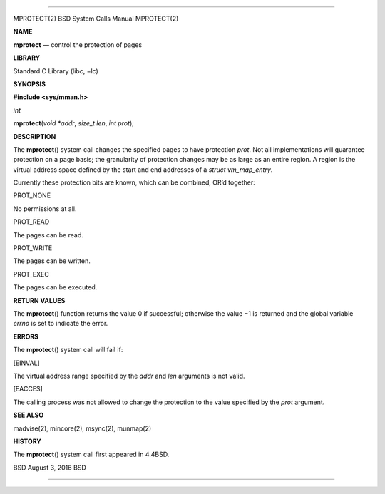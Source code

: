 --------------

MPROTECT(2) BSD System Calls Manual MPROTECT(2)

**NAME**

**mprotect** — control the protection of pages

**LIBRARY**

Standard C Library (libc, −lc)

**SYNOPSIS**

**#include <sys/mman.h>**

*int*

**mprotect**\ (*void *addr*, *size_t len*, *int prot*);

**DESCRIPTION**

The **mprotect**\ () system call changes the specified pages to have
protection *prot*. Not all implementations will guarantee protection on
a page basis; the granularity of protection changes may be as large as
an entire region. A region is the virtual address space defined by the
start and end addresses of a *struct vm_map_entry*.

Currently these protection bits are known, which can be combined, OR’d
together:

PROT_NONE

No permissions at all.

PROT_READ

The pages can be read.

PROT_WRITE

The pages can be written.

PROT_EXEC

The pages can be executed.

**RETURN VALUES**

The **mprotect**\ () function returns the value 0 if successful;
otherwise the value −1 is returned and the global variable *errno* is
set to indicate the error.

**ERRORS**

The **mprotect**\ () system call will fail if:

[EINVAL]

The virtual address range specified by the *addr* and *len* arguments is
not valid.

[EACCES]

The calling process was not allowed to change the protection to the
value specified by the *prot* argument.

**SEE ALSO**

madvise(2), mincore(2), msync(2), munmap(2)

**HISTORY**

The **mprotect**\ () system call first appeared in 4.4BSD.

BSD August 3, 2016 BSD

--------------

